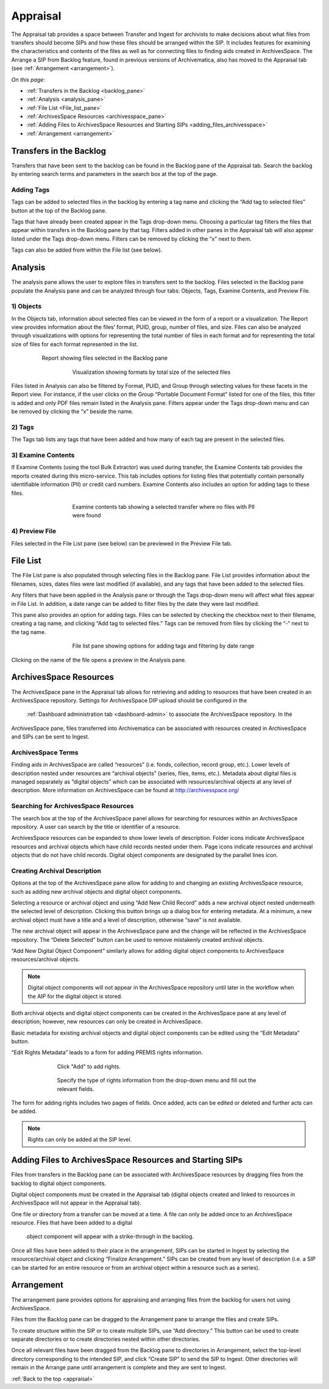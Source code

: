 .. _appraisal:

=========
Appraisal
=========

The Appraisal tab provides a space between Transfer and Ingest for archivists to 
make decisions about what files from transfers should become SIPs and how these 
files should be arranged within the SIP. It includes features for examining the 
characteristics and contents of the files as well as for connecting files to 
finding aids created in ArchivesSpace. The Arrange a SIP from Backlog feature, 
found in previous versions of Archivematica, also has moved to the Appraisal tab 
(see :ref:`Arrangement <arrangement>`).

*On this page:*

* :ref:`Transfers in the Backlog <backlog_pane>`
* :ref:`Analysis <analysis_pane>`
* :ref:`File List <File_list_pane>`
* :ref:`ArchivesSpace Resources <archivesspace_pane>`
* :ref:`Adding Files to ArchivesSpace Resources and Starting SIPs <adding_files_archivesspace>`
* :ref:`Arrangement <arrangement>`

.. _backlog_pane:

Transfers in the Backlog
------------------------

Transfers that have been sent to the backlog can be found in the Backlog pane of the Appraisal tab. Search the backlog by entering search terms and parameters in the search box at the top of the page.

.. image:: images/search_backlog.*
   :align: center
   :width: 80%
   :alt: Search box for searching the backlog in the Appraisal tab

Adding Tags
===========

Tags can be added to selected files in the backlog by entering a tag name and clicking the “Add tag to selected files” button at the top of the Backlog pane.

.. image:: images/tags_backlog.*
   :align: center
   :width: 60%
   :alt: Adding tags to files in the backlog

Tags that have already been created appear in the Tags drop-down menu. Choosing a particular tag filters the files that appear within transfers in the Backlog pane by that tag. Filters added in other panes in the Appraisal tab will also appear listed under the Tags drop-down menu. Filters can be removed by clicking the “x” next to them.

.. image:: images/adding_filters.*
   :align: center
   :width: 40%
   :alt: Filters as they appear below the tags drop-down menu

Tags can also be added from within the File list (see below).

.. _analysis_pane:

Analysis
--------

The analysis pane allows the user to explore files in transfers sent to the backlog. Files selected in the Backlog pane populate the Analysis pane and can be analyzed through four tabs: Objects, Tags, Examine Contents, and Preview File.

1) Objects
==========

In the Objects tab, information about selected files can be viewed in the form of a report or a visualization. The Report view provides information about the files’ format, PUID, group, number of files, and size. Files can also be analyzed through visualizations with options for representing the total number of files in each format and for representing the total size of files for each format represented in the list.

.. figure:: images/analysis_report.*
   :align: center
   :figwidth: 80%
   :width: 100%
   :alt: Report view in the Analysis pane

   Report showing files selected in the Backlog pane


.. figure:: images/analysis_visualization.*
   :align: center
   :figwidth: 60%
   :width: 100%
   :alt: Visualization showing formats by total size of files

   Visualization showing formats by total size of the selected files

Files listed in Analysis can also be filtered by Format, PUID, and Group through selecting values for these facets in the Report view. For instance, if the user clicks on the Group “Portable Document Format” listed for one of the files, this filter is added and only PDF files remain listed in the Analysis pane. Filters appear under the Tags drop-down menu and can be removed by clicking the “x” beside the name.

2) Tags
=======

The Tags tab lists any tags that have been added and how many of each tag are present in the selected files.

.. image:: images/analysis_tags.*
   :align: center
   :width: 60%
   :alt: Tags tab in the analysis pane

3) Examine Contents
===================

If Examine Contents (using the tool Bulk Extractor) was used during transfer, the Examine Contents tab provides the reports created during this micro-service. This tab includes options for listing files that potentially contain personally identifiable information (PII) or credit card numbers. Examine Contents also includes an option for adding tags to these files.

.. figure:: images/analysis_examine_contents.*
   :align: center
   :figwidth: 60%
   :width: 100%
   :alt: Examine contents tab in the anaysis pane

   Examine contents tab showing a selected transfer where no files with PII were found

4) Preview File
===============

Files selected in the File List pane (see below) can be previewed in the Preview File tab.

.. _File_list_pane:

File List
------------
The File List pane is also populated through selecting files in the Backlog pane. File List provides information about the filenames, sizes, dates files were last modified (if available), and any tags that have been added to the selected files.

Any filters that have been applied in the Analysis pane or through the Tags drop-down menu will affect what files appear in File List. In addition, a date range can be added to filter files by the date they were last modified.

This pane also provides an option for adding tags. Files can be selected by checking the checkbox next to their filename, creating a tag name, and clicking “Add tag to selected files.” Tags can be removed from files by clicking the “-“ next to the tag name.

.. figure:: images/analysis_file_list.*
   :align: center
   :figwidth: 60%
   :width: 100%
   :alt: File list pane

   File list pane showing options for adding tags and filtering by date range


Clicking on the name of the file opens a preview in the Analysis pane.


.. image:: images/analysis_preview_file.*
   :align: center
   :width: 80%
   :alt: Preview file window in the Analysis pane

.. _archivesspace_pane:

ArchivesSpace Resources
-----------------------

The ArchivesSpace pane in the Appraisal tab allows for retrieving and adding to 
resources that have been created in an ArchivesSpace repository. Settings for 
ArchivesSpace DIP upload should be configured in the
 :ref:`Dashboard administration tab <dashboard-admin>` to associate the 
 ArchivesSpace repository. In the 
ArchivesSpace pane, files transferred into Archivematica can be associated with 
resources created in ArchivesSpace and SIPs can be sent to Ingest.

ArchivesSpace Terms
===================

Finding aids in ArchivesSpace are called “resources” (i.e. fonds, collection, 
record group, etc.). Lower levels of description nested under resources are 
“archival objects” (series, files, items, etc.). Metadata about digital files is 
managed separately as “digital objects” which can be associated with 
resources/archival objects at any level of description. More information on 
ArchivesSpace can be found at http://archivesspace.org/

Searching for ArchivesSpace Resources
=====================================

The search box at the top of the ArchivesSpace panel allows for searching for 
resources within an ArchivesSpace repository. A user can search by the title or 
identifier of a resource.

ArchivesSpace resources can be expanded to show lower levels of description. 
Folder icons indicate ArchivesSpace resources and archival objects which have 
child records nested under them. Page icons indicate resources and archival 
objects that do not have child records. Digital object components are designated 
by the parallel lines icon.

.. image:: images/archivesspace_search.*
   :align: center
   :width: 60%
   :alt: ArchivesSpace pane with an ArchivesSpace resource expanded to show 
   levels of heirarchy

Creating Archival Description
=============================

Options at the top of the ArchivesSpace pane allow for adding to and changing an 
existing ArchivesSpace resource, such as adding new archival objects and digital 
object components.

Selecting a resource or archival object and using “Add New Child Record” adds a 
new archival object nested underneath the selected level of description. 
Clicking this button brings up a dialog box for entering metadata. At a minimum, 
a new archival object must have a title and a level of description, otherwise 
“save” is not available.

.. image:: images/archivesspace_add_new_child.*
   :align: center
   :width: 60%
   :alt: Add new child record dialog box

The new archival object will appear in the ArchivesSpace pane and the change 
will be reflected in the ArchivesSpace repository. The “Delete Selected” button 
can be used to remove mistakenly created archival objects.

“Add New Digital Object Component” similarly allows for adding digital object 
components to ArchivesSpace resources/archival objects.

.. note::

   Digital object components will not appear in the ArchivesSpace repository 
   until later in the workflow when the AIP for the digital object is stored.

Both archival objects and digital object components can be created in the 
ArchivesSpace pane at any level of description; however, new resources can only 
be created in ArchivesSpace.

Basic metadata for existing archival objects and digital object components can 
be edited using the “Edit Metadata” button.

.. image:: images/archivesspace_edit_metadata.*
   :align: center
   :width: 60%
   :alt: Edit metadata dialog box

“Edit Rights Metadata” leads to a form for adding PREMIS rights information.

.. figure:: images/archivesspace_edit_rights_metadata1.*
   :align: center
   :figwidth: 70%
   :width: 100%
   :alt: Form for adding rights information

   Click "Add" to add rights.

.. figure:: images/archivesspace_edit_rights_metadata2.*
   :align: center
   :figwidth: 70%
   :width: 100%
   :alt: Adding PREMIS rights information

   Specify the type of rights information from the drop-down menu and fill out 
   the relevant fields.

The form for adding rights includes two pages of fields. Once added, acts can be 
edited or deleted and further acts can be added.

.. image:: images/archivesspace_edit_rights_metadata3.*
   :align: center
   :width: 70%
   :alt: Added rights in Archivematica

.. note::

   Rights can only be added at the SIP level.

.. _adding_files_archivesspace:

Adding Files to ArchivesSpace Resources and Starting SIPs
---------------------------------------------------------

Files from transfers in the Backlog pane can be associated with ArchivesSpace 
resources by dragging files from the backlog to digital object components.

.. image:: images/backlog_and_archivesspace.*
   :align: center
   :width: 80%
   :alt: Backlog and analysis panes

Digital object components must be created in the Appraisal tab (digital objects 
created and linked to resources in ArchivesSpace will not appear in the 
Appraisal tab).

One file or directory from a transfer can be moved at a time. A file can only be 
added once to an ArchivesSpace resource. Files that have been added to a digital
 object component will appear with a strike-through in the backlog.

Once all files have been added to their place in the arrangement, SIPs can be 
started in Ingest by selecting the resource/archival object and clicking 
“Finalize Arrangement.” SIPs can be created from any level of description 
(i.e. a SIP can be started for an entire resource or from an archival object 
within a resource such as a series).

.. _arrangement:

Arrangement
-----------

The arrangement pane provides options for appraising and arranging files from 
the backlog for users not using ArchivesSpace.

Files from the Backlog pane can be dragged to the Arrangement pane to arrange 
the files and create SIPs.

To create structure within the SIP or to create multiple SIPs, use “Add 
directory.” This button can be used to create separate directories or to create 
directories nested within other directories.

Once all relevant files have been dragged from the Backlog pane to directories 
in Arrangement, select the top-level directory corresponding to the intended 
SIP, and click “Create SIP” to send the SIP to Ingest. Other directories will 
remain in the Arrange pane until arrangement is complete and they are sent to 
Ingest.

:ref:`Back to the top <appraisal>`
